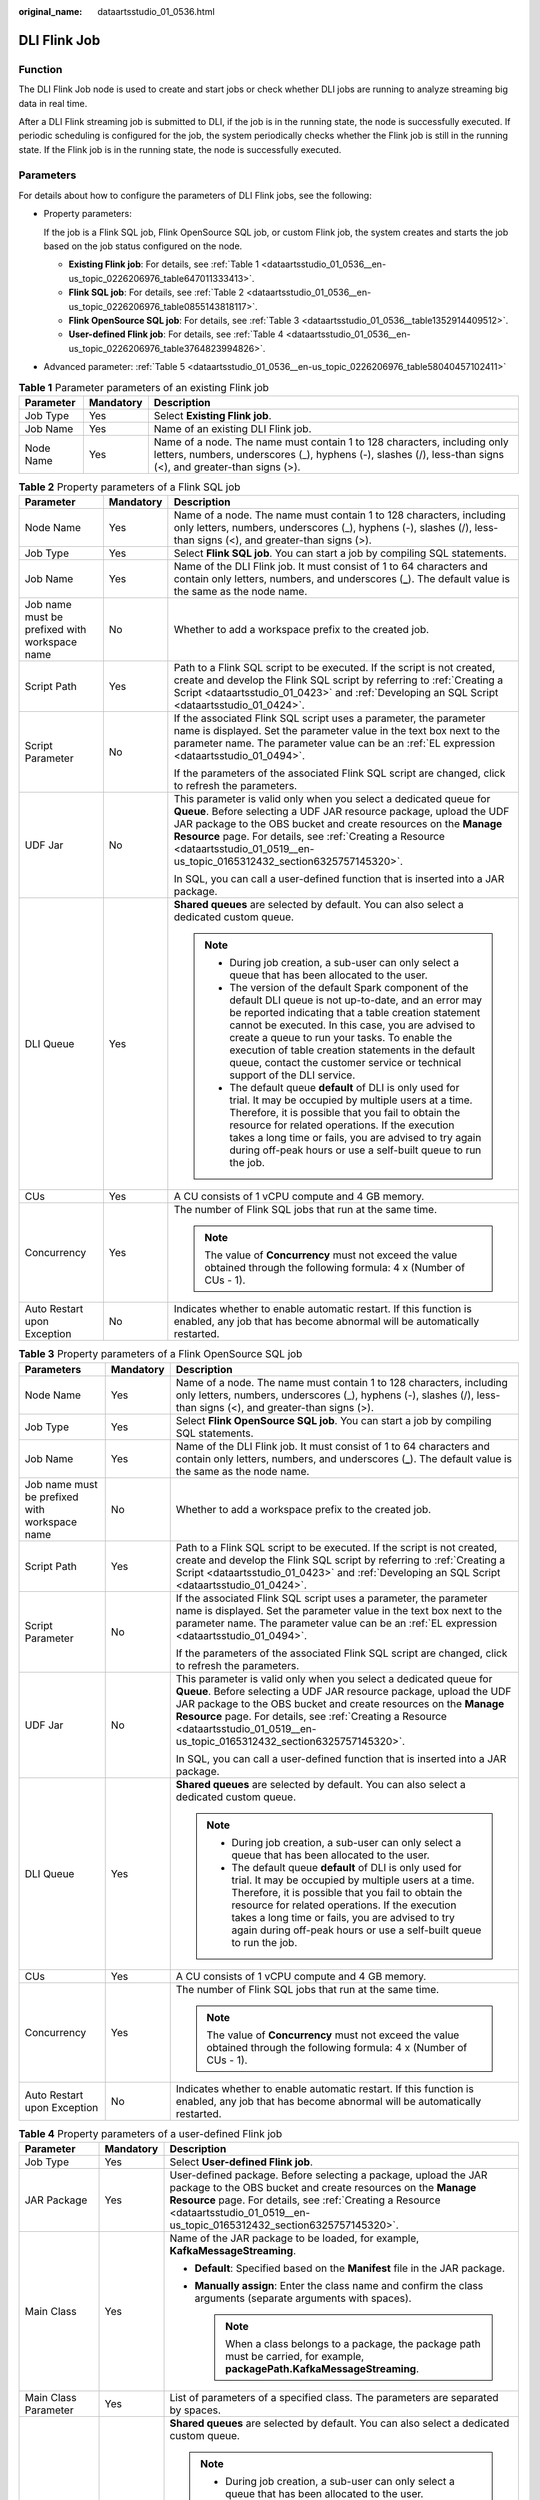 :original_name: dataartsstudio_01_0536.html

.. _dataartsstudio_01_0536:

DLI Flink Job
=============

Function
--------

The DLI Flink Job node is used to create and start jobs or check whether DLI jobs are running to analyze streaming big data in real time.

After a DLI Flink streaming job is submitted to DLI, if the job is in the running state, the node is successfully executed. If periodic scheduling is configured for the job, the system periodically checks whether the Flink job is still in the running state. If the Flink job is in the running state, the node is successfully executed.

Parameters
----------

For details about how to configure the parameters of DLI Flink jobs, see the following:

-  Property parameters:

   If the job is a Flink SQL job, Flink OpenSource SQL job, or custom Flink job, the system creates and starts the job based on the job status configured on the node.

   -  **Existing Flink job**: For details, see :ref:`Table 1 <dataartsstudio_01_0536__en-us_topic_0226206976_table647011333413>`.
   -  **Flink SQL job**: For details, see :ref:`Table 2 <dataartsstudio_01_0536__en-us_topic_0226206976_table0855143818117>`.
   -  **Flink OpenSource SQL job**: For details, see :ref:`Table 3 <dataartsstudio_01_0536__table1352914409512>`.
   -  **User-defined Flink job**: For details, see :ref:`Table 4 <dataartsstudio_01_0536__en-us_topic_0226206976_table3764823994826>`.

-  Advanced parameter: :ref:`Table 5 <dataartsstudio_01_0536__en-us_topic_0226206976_table58040457102411>`

.. _dataartsstudio_01_0536__en-us_topic_0226206976_table647011333413:

.. table:: **Table 1** Parameter parameters of an existing Flink job

   +-----------+-----------+-----------------------------------------------------------------------------------------------------------------------------------------------------------------------------------------+
   | Parameter | Mandatory | Description                                                                                                                                                                             |
   +===========+===========+=========================================================================================================================================================================================+
   | Job Type  | Yes       | Select **Existing Flink job**.                                                                                                                                                          |
   +-----------+-----------+-----------------------------------------------------------------------------------------------------------------------------------------------------------------------------------------+
   | Job Name  | Yes       | Name of an existing DLI Flink job.                                                                                                                                                      |
   +-----------+-----------+-----------------------------------------------------------------------------------------------------------------------------------------------------------------------------------------+
   | Node Name | Yes       | Name of a node. The name must contain 1 to 128 characters, including only letters, numbers, underscores (_), hyphens (-), slashes (/), less-than signs (<), and greater-than signs (>). |
   +-----------+-----------+-----------------------------------------------------------------------------------------------------------------------------------------------------------------------------------------+

.. _dataartsstudio_01_0536__en-us_topic_0226206976_table0855143818117:

.. table:: **Table 2** Property parameters of a Flink SQL job

   +-----------------------------------------------+-----------------------+--------------------------------------------------------------------------------------------------------------------------------------------------------------------------------------------------------------------------------------------------------------------------------------------------------------------------------------------------------------------------------------------------------------+
   | Parameter                                     | Mandatory             | Description                                                                                                                                                                                                                                                                                                                                                                                                  |
   +===============================================+=======================+==============================================================================================================================================================================================================================================================================================================================================================================================================+
   | Node Name                                     | Yes                   | Name of a node. The name must contain 1 to 128 characters, including only letters, numbers, underscores (_), hyphens (-), slashes (/), less-than signs (<), and greater-than signs (>).                                                                                                                                                                                                                      |
   +-----------------------------------------------+-----------------------+--------------------------------------------------------------------------------------------------------------------------------------------------------------------------------------------------------------------------------------------------------------------------------------------------------------------------------------------------------------------------------------------------------------+
   | Job Type                                      | Yes                   | Select **Flink SQL job**. You can start a job by compiling SQL statements.                                                                                                                                                                                                                                                                                                                                   |
   +-----------------------------------------------+-----------------------+--------------------------------------------------------------------------------------------------------------------------------------------------------------------------------------------------------------------------------------------------------------------------------------------------------------------------------------------------------------------------------------------------------------+
   | Job Name                                      | Yes                   | Name of the DLI Flink job. It must consist of 1 to 64 characters and contain only letters, numbers, and underscores (**\_**). The default value is the same as the node name.                                                                                                                                                                                                                                |
   +-----------------------------------------------+-----------------------+--------------------------------------------------------------------------------------------------------------------------------------------------------------------------------------------------------------------------------------------------------------------------------------------------------------------------------------------------------------------------------------------------------------+
   | Job name must be prefixed with workspace name | No                    | Whether to add a workspace prefix to the created job.                                                                                                                                                                                                                                                                                                                                                        |
   +-----------------------------------------------+-----------------------+--------------------------------------------------------------------------------------------------------------------------------------------------------------------------------------------------------------------------------------------------------------------------------------------------------------------------------------------------------------------------------------------------------------+
   | Script Path                                   | Yes                   | Path to a Flink SQL script to be executed. If the script is not created, create and develop the Flink SQL script by referring to :ref:`Creating a Script <dataartsstudio_01_0423>` and :ref:`Developing an SQL Script <dataartsstudio_01_0424>`.                                                                                                                                                             |
   +-----------------------------------------------+-----------------------+--------------------------------------------------------------------------------------------------------------------------------------------------------------------------------------------------------------------------------------------------------------------------------------------------------------------------------------------------------------------------------------------------------------+
   | Script Parameter                              | No                    | If the associated Flink SQL script uses a parameter, the parameter name is displayed. Set the parameter value in the text box next to the parameter name. The parameter value can be an :ref:`EL expression <dataartsstudio_01_0494>`.                                                                                                                                                                       |
   |                                               |                       |                                                                                                                                                                                                                                                                                                                                                                                                              |
   |                                               |                       | If the parameters of the associated Flink SQL script are changed, click |image1| to refresh the parameters.                                                                                                                                                                                                                                                                                                  |
   +-----------------------------------------------+-----------------------+--------------------------------------------------------------------------------------------------------------------------------------------------------------------------------------------------------------------------------------------------------------------------------------------------------------------------------------------------------------------------------------------------------------+
   | UDF Jar                                       | No                    | This parameter is valid only when you select a dedicated queue for **Queue**. Before selecting a UDF JAR resource package, upload the UDF JAR package to the OBS bucket and create resources on the **Manage Resource** page. For details, see :ref:`Creating a Resource <dataartsstudio_01_0519__en-us_topic_0165312432_section6325757145320>`.                                                             |
   |                                               |                       |                                                                                                                                                                                                                                                                                                                                                                                                              |
   |                                               |                       | In SQL, you can call a user-defined function that is inserted into a JAR package.                                                                                                                                                                                                                                                                                                                            |
   +-----------------------------------------------+-----------------------+--------------------------------------------------------------------------------------------------------------------------------------------------------------------------------------------------------------------------------------------------------------------------------------------------------------------------------------------------------------------------------------------------------------+
   | DLI Queue                                     | Yes                   | **Shared queues** are selected by default. You can also select a dedicated custom queue.                                                                                                                                                                                                                                                                                                                     |
   |                                               |                       |                                                                                                                                                                                                                                                                                                                                                                                                              |
   |                                               |                       | .. note::                                                                                                                                                                                                                                                                                                                                                                                                    |
   |                                               |                       |                                                                                                                                                                                                                                                                                                                                                                                                              |
   |                                               |                       |    -  During job creation, a sub-user can only select a queue that has been allocated to the user.                                                                                                                                                                                                                                                                                                           |
   |                                               |                       |                                                                                                                                                                                                                                                                                                                                                                                                              |
   |                                               |                       |    -  The version of the default Spark component of the default DLI queue is not up-to-date, and an error may be reported indicating that a table creation statement cannot be executed. In this case, you are advised to create a queue to run your tasks. To enable the execution of table creation statements in the default queue, contact the customer service or technical support of the DLI service. |
   |                                               |                       |                                                                                                                                                                                                                                                                                                                                                                                                              |
   |                                               |                       |    -  The default queue **default** of DLI is only used for trial. It may be occupied by multiple users at a time. Therefore, it is possible that you fail to obtain the resource for related operations. If the execution takes a long time or fails, you are advised to try again during off-peak hours or use a self-built queue to run the job.                                                          |
   +-----------------------------------------------+-----------------------+--------------------------------------------------------------------------------------------------------------------------------------------------------------------------------------------------------------------------------------------------------------------------------------------------------------------------------------------------------------------------------------------------------------+
   | CUs                                           | Yes                   | A CU consists of 1 vCPU compute and 4 GB memory.                                                                                                                                                                                                                                                                                                                                                             |
   +-----------------------------------------------+-----------------------+--------------------------------------------------------------------------------------------------------------------------------------------------------------------------------------------------------------------------------------------------------------------------------------------------------------------------------------------------------------------------------------------------------------+
   | Concurrency                                   | Yes                   | The number of Flink SQL jobs that run at the same time.                                                                                                                                                                                                                                                                                                                                                      |
   |                                               |                       |                                                                                                                                                                                                                                                                                                                                                                                                              |
   |                                               |                       | .. note::                                                                                                                                                                                                                                                                                                                                                                                                    |
   |                                               |                       |                                                                                                                                                                                                                                                                                                                                                                                                              |
   |                                               |                       |    The value of **Concurrency** must not exceed the value obtained through the following formula: 4 x (Number of CUs - 1).                                                                                                                                                                                                                                                                                   |
   +-----------------------------------------------+-----------------------+--------------------------------------------------------------------------------------------------------------------------------------------------------------------------------------------------------------------------------------------------------------------------------------------------------------------------------------------------------------------------------------------------------------+
   | Auto Restart upon Exception                   | No                    | Indicates whether to enable automatic restart. If this function is enabled, any job that has become abnormal will be automatically restarted.                                                                                                                                                                                                                                                                |
   +-----------------------------------------------+-----------------------+--------------------------------------------------------------------------------------------------------------------------------------------------------------------------------------------------------------------------------------------------------------------------------------------------------------------------------------------------------------------------------------------------------------+

.. _dataartsstudio_01_0536__table1352914409512:

.. table:: **Table 3** Property parameters of a Flink OpenSource SQL job

   +-----------------------------------------------+-----------------------+-----------------------------------------------------------------------------------------------------------------------------------------------------------------------------------------------------------------------------------------------------------------------------------------------------------------------------------------------------+
   | Parameters                                    | Mandatory             | Description                                                                                                                                                                                                                                                                                                                                         |
   +===============================================+=======================+=====================================================================================================================================================================================================================================================================================================================================================+
   | Node Name                                     | Yes                   | Name of a node. The name must contain 1 to 128 characters, including only letters, numbers, underscores (_), hyphens (-), slashes (/), less-than signs (<), and greater-than signs (>).                                                                                                                                                             |
   +-----------------------------------------------+-----------------------+-----------------------------------------------------------------------------------------------------------------------------------------------------------------------------------------------------------------------------------------------------------------------------------------------------------------------------------------------------+
   | Job Type                                      | Yes                   | Select **Flink OpenSource SQL job**. You can start a job by compiling SQL statements.                                                                                                                                                                                                                                                               |
   +-----------------------------------------------+-----------------------+-----------------------------------------------------------------------------------------------------------------------------------------------------------------------------------------------------------------------------------------------------------------------------------------------------------------------------------------------------+
   | Job Name                                      | Yes                   | Name of the DLI Flink job. It must consist of 1 to 64 characters and contain only letters, numbers, and underscores (**\_**). The default value is the same as the node name.                                                                                                                                                                       |
   +-----------------------------------------------+-----------------------+-----------------------------------------------------------------------------------------------------------------------------------------------------------------------------------------------------------------------------------------------------------------------------------------------------------------------------------------------------+
   | Job name must be prefixed with workspace name | No                    | Whether to add a workspace prefix to the created job.                                                                                                                                                                                                                                                                                               |
   +-----------------------------------------------+-----------------------+-----------------------------------------------------------------------------------------------------------------------------------------------------------------------------------------------------------------------------------------------------------------------------------------------------------------------------------------------------+
   | Script Path                                   | Yes                   | Path to a Flink SQL script to be executed. If the script is not created, create and develop the Flink SQL script by referring to :ref:`Creating a Script <dataartsstudio_01_0423>` and :ref:`Developing an SQL Script <dataartsstudio_01_0424>`.                                                                                                    |
   +-----------------------------------------------+-----------------------+-----------------------------------------------------------------------------------------------------------------------------------------------------------------------------------------------------------------------------------------------------------------------------------------------------------------------------------------------------+
   | Script Parameter                              | No                    | If the associated Flink SQL script uses a parameter, the parameter name is displayed. Set the parameter value in the text box next to the parameter name. The parameter value can be an :ref:`EL expression <dataartsstudio_01_0494>`.                                                                                                              |
   |                                               |                       |                                                                                                                                                                                                                                                                                                                                                     |
   |                                               |                       | If the parameters of the associated Flink SQL script are changed, click |image2| to refresh the parameters.                                                                                                                                                                                                                                         |
   +-----------------------------------------------+-----------------------+-----------------------------------------------------------------------------------------------------------------------------------------------------------------------------------------------------------------------------------------------------------------------------------------------------------------------------------------------------+
   | UDF Jar                                       | No                    | This parameter is valid only when you select a dedicated queue for **Queue**. Before selecting a UDF JAR resource package, upload the UDF JAR package to the OBS bucket and create resources on the **Manage Resource** page. For details, see :ref:`Creating a Resource <dataartsstudio_01_0519__en-us_topic_0165312432_section6325757145320>`.    |
   |                                               |                       |                                                                                                                                                                                                                                                                                                                                                     |
   |                                               |                       | In SQL, you can call a user-defined function that is inserted into a JAR package.                                                                                                                                                                                                                                                                   |
   +-----------------------------------------------+-----------------------+-----------------------------------------------------------------------------------------------------------------------------------------------------------------------------------------------------------------------------------------------------------------------------------------------------------------------------------------------------+
   | DLI Queue                                     | Yes                   | **Shared queues** are selected by default. You can also select a dedicated custom queue.                                                                                                                                                                                                                                                            |
   |                                               |                       |                                                                                                                                                                                                                                                                                                                                                     |
   |                                               |                       | .. note::                                                                                                                                                                                                                                                                                                                                           |
   |                                               |                       |                                                                                                                                                                                                                                                                                                                                                     |
   |                                               |                       |    -  During job creation, a sub-user can only select a queue that has been allocated to the user.                                                                                                                                                                                                                                                  |
   |                                               |                       |                                                                                                                                                                                                                                                                                                                                                     |
   |                                               |                       |    -  The default queue **default** of DLI is only used for trial. It may be occupied by multiple users at a time. Therefore, it is possible that you fail to obtain the resource for related operations. If the execution takes a long time or fails, you are advised to try again during off-peak hours or use a self-built queue to run the job. |
   +-----------------------------------------------+-----------------------+-----------------------------------------------------------------------------------------------------------------------------------------------------------------------------------------------------------------------------------------------------------------------------------------------------------------------------------------------------+
   | CUs                                           | Yes                   | A CU consists of 1 vCPU compute and 4 GB memory.                                                                                                                                                                                                                                                                                                    |
   +-----------------------------------------------+-----------------------+-----------------------------------------------------------------------------------------------------------------------------------------------------------------------------------------------------------------------------------------------------------------------------------------------------------------------------------------------------+
   | Concurrency                                   | Yes                   | The number of Flink SQL jobs that run at the same time.                                                                                                                                                                                                                                                                                             |
   |                                               |                       |                                                                                                                                                                                                                                                                                                                                                     |
   |                                               |                       | .. note::                                                                                                                                                                                                                                                                                                                                           |
   |                                               |                       |                                                                                                                                                                                                                                                                                                                                                     |
   |                                               |                       |    The value of **Concurrency** must not exceed the value obtained through the following formula: 4 x (Number of CUs - 1).                                                                                                                                                                                                                          |
   +-----------------------------------------------+-----------------------+-----------------------------------------------------------------------------------------------------------------------------------------------------------------------------------------------------------------------------------------------------------------------------------------------------------------------------------------------------+
   | Auto Restart upon Exception                   | No                    | Indicates whether to enable automatic restart. If this function is enabled, any job that has become abnormal will be automatically restarted.                                                                                                                                                                                                       |
   +-----------------------------------------------+-----------------------+-----------------------------------------------------------------------------------------------------------------------------------------------------------------------------------------------------------------------------------------------------------------------------------------------------------------------------------------------------+

.. _dataartsstudio_01_0536__en-us_topic_0226206976_table3764823994826:

.. table:: **Table 4** Property parameters of a user-defined Flink job

   +-----------------------------------------------+-----------------------+--------------------------------------------------------------------------------------------------------------------------------------------------------------------------------------------------------------------------------------------------------------------------------------------------------------------------------------------------------------------------------------------------------------+
   | Parameter                                     | Mandatory             | Description                                                                                                                                                                                                                                                                                                                                                                                                  |
   +===============================================+=======================+==============================================================================================================================================================================================================================================================================================================================================================================================================+
   | Job Type                                      | Yes                   | Select **User-defined Flink job**.                                                                                                                                                                                                                                                                                                                                                                           |
   +-----------------------------------------------+-----------------------+--------------------------------------------------------------------------------------------------------------------------------------------------------------------------------------------------------------------------------------------------------------------------------------------------------------------------------------------------------------------------------------------------------------+
   | JAR Package                                   | Yes                   | User-defined package. Before selecting a package, upload the JAR package to the OBS bucket and create resources on the **Manage Resource** page. For details, see :ref:`Creating a Resource <dataartsstudio_01_0519__en-us_topic_0165312432_section6325757145320>`.                                                                                                                                          |
   +-----------------------------------------------+-----------------------+--------------------------------------------------------------------------------------------------------------------------------------------------------------------------------------------------------------------------------------------------------------------------------------------------------------------------------------------------------------------------------------------------------------+
   | Main Class                                    | Yes                   | Name of the JAR package to be loaded, for example, **KafkaMessageStreaming**.                                                                                                                                                                                                                                                                                                                                |
   |                                               |                       |                                                                                                                                                                                                                                                                                                                                                                                                              |
   |                                               |                       | -  **Default**: Specified based on the **Manifest** file in the JAR package.                                                                                                                                                                                                                                                                                                                                 |
   |                                               |                       | -  **Manually assign**: Enter the class name and confirm the class arguments (separate arguments with spaces).                                                                                                                                                                                                                                                                                               |
   |                                               |                       |                                                                                                                                                                                                                                                                                                                                                                                                              |
   |                                               |                       |    .. note::                                                                                                                                                                                                                                                                                                                                                                                                 |
   |                                               |                       |                                                                                                                                                                                                                                                                                                                                                                                                              |
   |                                               |                       |       When a class belongs to a package, the package path must be carried, for example, **packagePath.KafkaMessageStreaming**.                                                                                                                                                                                                                                                                               |
   +-----------------------------------------------+-----------------------+--------------------------------------------------------------------------------------------------------------------------------------------------------------------------------------------------------------------------------------------------------------------------------------------------------------------------------------------------------------------------------------------------------------+
   | Main Class Parameter                          | Yes                   | List of parameters of a specified class. The parameters are separated by spaces.                                                                                                                                                                                                                                                                                                                             |
   +-----------------------------------------------+-----------------------+--------------------------------------------------------------------------------------------------------------------------------------------------------------------------------------------------------------------------------------------------------------------------------------------------------------------------------------------------------------------------------------------------------------+
   | DLI Queue                                     | Yes                   | **Shared queues** are selected by default. You can also select a dedicated custom queue.                                                                                                                                                                                                                                                                                                                     |
   |                                               |                       |                                                                                                                                                                                                                                                                                                                                                                                                              |
   |                                               |                       | .. note::                                                                                                                                                                                                                                                                                                                                                                                                    |
   |                                               |                       |                                                                                                                                                                                                                                                                                                                                                                                                              |
   |                                               |                       |    -  During job creation, a sub-user can only select a queue that has been allocated to the user.                                                                                                                                                                                                                                                                                                           |
   |                                               |                       |                                                                                                                                                                                                                                                                                                                                                                                                              |
   |                                               |                       |    -  The version of the default Spark component of the default DLI queue is not up-to-date, and an error may be reported indicating that a table creation statement cannot be executed. In this case, you are advised to create a queue to run your tasks. To enable the execution of table creation statements in the default queue, contact the customer service or technical support of the DLI service. |
   |                                               |                       |                                                                                                                                                                                                                                                                                                                                                                                                              |
   |                                               |                       |    -  The default queue **default** of DLI is only used for trial. It may be occupied by multiple users at a time. Therefore, it is possible that you fail to obtain the resource for related operations. If the execution takes a long time or fails, you are advised to try again during off-peak hours or use a self-built queue to run the job.                                                          |
   +-----------------------------------------------+-----------------------+--------------------------------------------------------------------------------------------------------------------------------------------------------------------------------------------------------------------------------------------------------------------------------------------------------------------------------------------------------------------------------------------------------------+
   | Job Type                                      | No                    | Select a custom image and the corresponding version. This parameter is available only when the DLI queue is a containerized queue.                                                                                                                                                                                                                                                                           |
   |                                               |                       |                                                                                                                                                                                                                                                                                                                                                                                                              |
   |                                               |                       | A custom image is a feature of DLI. You can use the Spark or Flink basic images provided by DLI to pack the dependencies (files, JAR packages, or software) required into an image using Dockerfile, generate a custom image, and release the image to SWR. Then, select the generated image and run the job.                                                                                                |
   |                                               |                       |                                                                                                                                                                                                                                                                                                                                                                                                              |
   |                                               |                       | Custom images can change the container runtime environments of Spark and Flink jobs. You can embed private capabilities into custom images to enhance the functions and performance of jobs.                                                                                                                                                                                                                 |
   +-----------------------------------------------+-----------------------+--------------------------------------------------------------------------------------------------------------------------------------------------------------------------------------------------------------------------------------------------------------------------------------------------------------------------------------------------------------------------------------------------------------+
   | CUs                                           | Yes                   | A CU consists of 1 vCPU compute and 4 GB memory.                                                                                                                                                                                                                                                                                                                                                             |
   +-----------------------------------------------+-----------------------+--------------------------------------------------------------------------------------------------------------------------------------------------------------------------------------------------------------------------------------------------------------------------------------------------------------------------------------------------------------------------------------------------------------+
   | Number of management node CUs                 | Yes                   | Set the number of CUs on a management unit. The value ranges from 1 to 4. The default value is **1**.                                                                                                                                                                                                                                                                                                        |
   +-----------------------------------------------+-----------------------+--------------------------------------------------------------------------------------------------------------------------------------------------------------------------------------------------------------------------------------------------------------------------------------------------------------------------------------------------------------------------------------------------------------+
   | Concurrency                                   | Yes                   | The number of Flink SQL jobs that run at the same time.                                                                                                                                                                                                                                                                                                                                                      |
   |                                               |                       |                                                                                                                                                                                                                                                                                                                                                                                                              |
   |                                               |                       | .. note::                                                                                                                                                                                                                                                                                                                                                                                                    |
   |                                               |                       |                                                                                                                                                                                                                                                                                                                                                                                                              |
   |                                               |                       |    The value of **Concurrency** must not exceed the value obtained through the following formula: 4 x (Number of CUs - 1).                                                                                                                                                                                                                                                                                   |
   +-----------------------------------------------+-----------------------+--------------------------------------------------------------------------------------------------------------------------------------------------------------------------------------------------------------------------------------------------------------------------------------------------------------------------------------------------------------------------------------------------------------+
   | Auto Restart upon Exception                   | No                    | Indicates whether to enable automatic restart. If this function is enabled, any job that has become abnormal will be automatically restarted.                                                                                                                                                                                                                                                                |
   +-----------------------------------------------+-----------------------+--------------------------------------------------------------------------------------------------------------------------------------------------------------------------------------------------------------------------------------------------------------------------------------------------------------------------------------------------------------------------------------------------------------+
   | Job Name                                      | Yes                   | Name of the DLI Flink job. It must consist of 1 to 64 characters and contain only letters, numbers, and underscores (**\_**). The default value is the same as the node name.                                                                                                                                                                                                                                |
   +-----------------------------------------------+-----------------------+--------------------------------------------------------------------------------------------------------------------------------------------------------------------------------------------------------------------------------------------------------------------------------------------------------------------------------------------------------------------------------------------------------------+
   | Job name must be prefixed with workspace name | No                    | Whether to add a workspace prefix to the created job.                                                                                                                                                                                                                                                                                                                                                        |
   +-----------------------------------------------+-----------------------+--------------------------------------------------------------------------------------------------------------------------------------------------------------------------------------------------------------------------------------------------------------------------------------------------------------------------------------------------------------------------------------------------------------+
   | Node Name                                     | Yes                   | Name of a node. The name must contain 1 to 128 characters, including only letters, numbers, underscores (_), hyphens (-), slashes (/), less-than signs (<), and greater-than signs (>).                                                                                                                                                                                                                      |
   +-----------------------------------------------+-----------------------+--------------------------------------------------------------------------------------------------------------------------------------------------------------------------------------------------------------------------------------------------------------------------------------------------------------------------------------------------------------------------------------------------------------+

.. _dataartsstudio_01_0536__en-us_topic_0226206976_table58040457102411:

.. table:: **Table 5** Advanced parameters

   +----------------------------------------------------------------+-----------------------+--------------------------------------------------------------------------------------------------------------------------------------------------------------------------------------------------------------------------+
   | Parameter                                                      | Mandatory             | Description                                                                                                                                                                                                              |
   +================================================================+=======================+==========================================================================================================================================================================================================================+
   | Max. Node Execution Duration                                   | Yes                   | Execution timeout interval for the node. If retry is configured and the execution is not complete within the timeout interval, the node will be executed again.                                                          |
   +----------------------------------------------------------------+-----------------------+--------------------------------------------------------------------------------------------------------------------------------------------------------------------------------------------------------------------------+
   | Retry upon Failure                                             | Yes                   | Whether to re-execute a node if it fails to be executed. Possible values:                                                                                                                                                |
   |                                                                |                       |                                                                                                                                                                                                                          |
   |                                                                |                       | -  **Yes**: The node will be re-executed, and the following parameters must be configured:                                                                                                                               |
   |                                                                |                       |                                                                                                                                                                                                                          |
   |                                                                |                       |    -  **Retry upon Timeout**                                                                                                                                                                                             |
   |                                                                |                       |    -  **Maximum Retries**                                                                                                                                                                                                |
   |                                                                |                       |    -  **Retry Interval (seconds)**                                                                                                                                                                                       |
   |                                                                |                       |                                                                                                                                                                                                                          |
   |                                                                |                       | -  **No**: The node will not be re-executed. This is the default setting.                                                                                                                                                |
   |                                                                |                       |                                                                                                                                                                                                                          |
   |                                                                |                       |    .. note::                                                                                                                                                                                                             |
   |                                                                |                       |                                                                                                                                                                                                                          |
   |                                                                |                       |       If retry is configured for a job node and the timeout duration is configured, the system allows you to retry a node when the node execution times out.                                                             |
   |                                                                |                       |                                                                                                                                                                                                                          |
   |                                                                |                       |       If a node is not re-executed when it fails upon timeout, you can go to the **Default Configuration** page to modify this policy.                                                                                   |
   |                                                                |                       |                                                                                                                                                                                                                          |
   |                                                                |                       |       **Retry upon Timeout** is displayed only when **Retry upon Failure** is set to **Yes**.                                                                                                                            |
   +----------------------------------------------------------------+-----------------------+--------------------------------------------------------------------------------------------------------------------------------------------------------------------------------------------------------------------------+
   | Policy for Handling Subsequent Nodes If the Current Node Fails | Yes                   | Operation that will be performed if the node fails to be executed. Possible values:                                                                                                                                      |
   |                                                                |                       |                                                                                                                                                                                                                          |
   |                                                                |                       | -  **Suspend execution plans of the subsequent nodes**: stops running subsequent nodes. The job instance status is **Failed**.                                                                                           |
   |                                                                |                       | -  **End the current job execution plan**: stops running the current job. The job instance status is **Failed**.                                                                                                         |
   |                                                                |                       | -  **Go to the next node**: ignores the execution failure of the current node. The job instance status is **Failure ignored**.                                                                                           |
   |                                                                |                       | -  **Suspend the current job execution plan**: If the current job instance is in abnormal state, the subsequent nodes of this node and the subsequent job instances that depend on the current job are in waiting state. |
   +----------------------------------------------------------------+-----------------------+--------------------------------------------------------------------------------------------------------------------------------------------------------------------------------------------------------------------------+
   | Enable Dry Run                                                 | No                    | If you select this option, the node will not be executed, and a success message will be returned.                                                                                                                        |
   +----------------------------------------------------------------+-----------------------+--------------------------------------------------------------------------------------------------------------------------------------------------------------------------------------------------------------------------+

.. |image1| image:: /_static/images/en-us_image_0000002270846314.png
.. |image2| image:: /_static/images/en-us_image_0000002270789456.png
